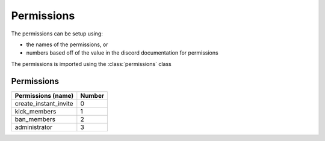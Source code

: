 Permissions
===========

The permissions can be setup using:

- the names of the permissions, or
- numbers based off of the value in the discord documentation for permissions

The permissions is imported using the :class:`permissions` class

.. code-block:: python
  :lineos:
  :caption: perms.py

  from DisOAuth import permissions

Permissions
-----------

+---------------------+------+
|Permissions (name)   |Number|
+=====================+======+
|create_instant_invite|0     |
+---------------------+------+
|kick_members         |1     |
+---------------------+------+
|ban_members          |2     |
+---------------------+------+
|administrator        |3     |
+---------------------+------+

